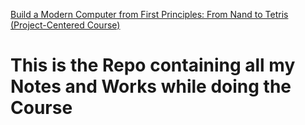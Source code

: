 [[https://www.coursera.org/learn/build-a-computer/home/info][Build a Modern Computer from First Principles: From Nand to Tetris (Project-Centered Course)]]
* This is the Repo containing all my Notes and Works while doing the Course
